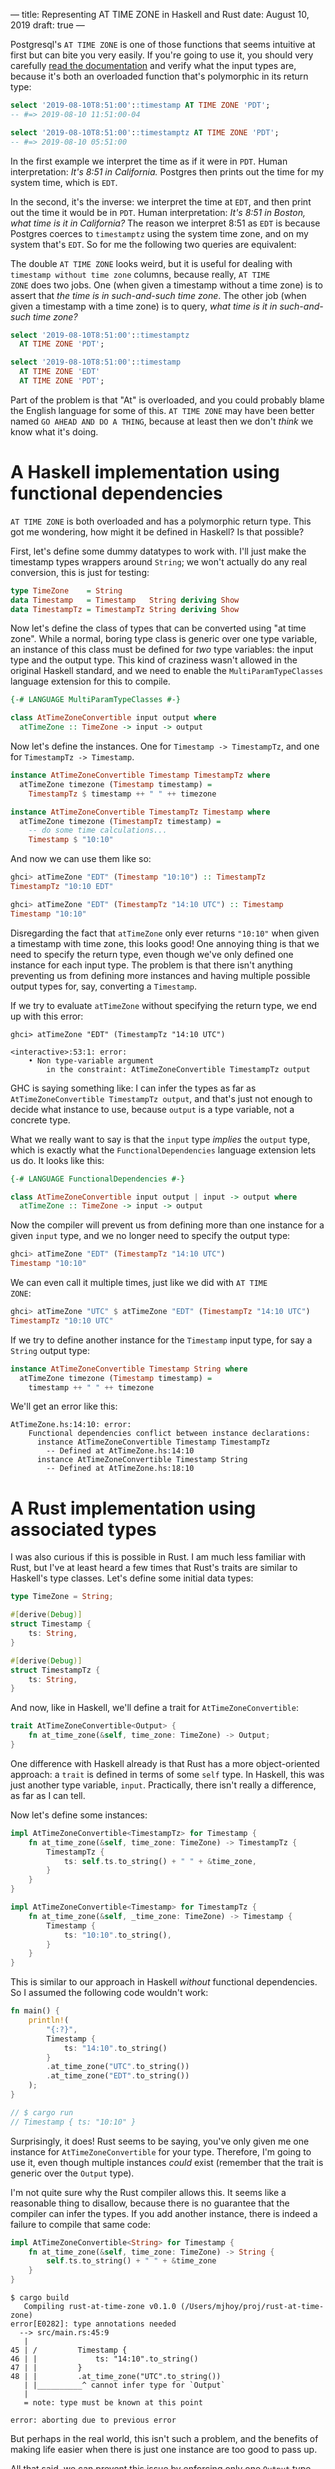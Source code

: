 ---
title: Representing AT TIME ZONE in Haskell and Rust
date: August 10, 2019
draft: true
---

Postgresql's =AT TIME ZONE= is one of those functions that seems
intuitive at first but can bite you very easily. If you're going to
use it, you should very carefully [[https://www.postgresql.org/docs/11/functions-datetime.html][read the documentation]] and verify
what the input types are, because it's both an overloaded function
that's polymorphic in its return type:

#+begin_src sql
select '2019-08-10T8:51:00'::timestamp AT TIME ZONE 'PDT';
-- #=> 2019-08-10 11:51:00-04
#+end_src

#+begin_src sql
select '2019-08-10T8:51:00'::timestamptz AT TIME ZONE 'PDT';
-- #=> 2019-08-10 05:51:00
#+end_src

In the first example we interpret the time as if it were in
=PDT=. Human interpretation: /It's 8:51 in California./ Postgres then
prints out the time for my system time, which is =EDT=.

In the second, it's the inverse: we interpret the time at =EDT=, and
then print out the time it would be in =PDT=. Human interpretation:
/It's 8:51 in Boston, what time is it in California?/ The reason we
interpret 8:51 as =EDT= is because Postgres coerces to =timestamptz=
using the system time zone, and on my system that's =EDT=. So for me
the following two queries are equivalent:

#+begin_aside
The double =AT TIME ZONE= looks weird, but it is useful for dealing
with =timestamp without time zone= columns, because really, =AT TIME
ZONE= does two jobs. One (when given a timestamp without a time zone)
is to assert that /the time is in such-and-such time zone/. The other
job (when given a timestamp with a time zone) is to query, /what time
is it in such-and-such time zone?/
#+end_aside

#+begin_src sql
select '2019-08-10T8:51:00'::timestamptz
  AT TIME ZONE 'PDT';

select '2019-08-10T8:51:00'::timestamp
  AT TIME ZONE 'EDT'
  AT TIME ZONE 'PDT';
#+end_src

Part of the problem is that "At" is overloaded, and you could probably
blame the English language for some of this. =AT TIME ZONE= may have
been better named =GO AHEAD AND DO A THING=, because at least then we
don't /think/ we know what it's doing.

* A Haskell implementation using functional dependencies

=AT TIME ZONE= is both overloaded and has a polymorphic return
type. This got me wondering, how might it be defined in Haskell? Is
that possible?

First, let's define some dummy datatypes to work with. I'll just make
the timestamp types wrappers around =String=; we won't actually do any
real conversion, this is just for testing:

#+begin_src haskell
type TimeZone    = String
data Timestamp   = Timestamp   String deriving Show
data TimestampTz = TimestampTz String deriving Show
#+end_src

Now let's define the class of types that can be converted using "at
time zone". While a normal, boring type class is generic over one type
variable, an instance of this class must be defined for /two/ type
variables: the input type and the output type. This kind of craziness
wasn't allowed in the original Haskell standard, and we need to enable
the =MultiParamTypeClasses= language extension for this to compile.

#+begin_src haskell
{-# LANGUAGE MultiParamTypeClasses #-}

class AtTimeZoneConvertible input output where
  atTimeZone :: TimeZone -> input -> output
#+end_src

Now let's define the instances. One for =Timestamp -> TimestampTz=,
and one for =TimestampTz -> Timestamp=.

#+begin_src haskell
instance AtTimeZoneConvertible Timestamp TimestampTz where
  atTimeZone timezone (Timestamp timestamp) =
    TimestampTz $ timestamp ++ " " ++ timezone

instance AtTimeZoneConvertible TimestampTz Timestamp where
  atTimeZone timezone (TimestampTz timestamp) =
    -- do some time calculations...
    Timestamp $ "10:10"
#+end_src

And now we can use them like so:

#+begin_src haskell
ghci> atTimeZone "EDT" (Timestamp "10:10") :: TimestampTz
TimestampTz "10:10 EDT"

ghci> atTimeZone "EDT" (TimestampTz "14:10 UTC") :: Timestamp
Timestamp "10:10"
#+end_src

Disregarding the fact that =atTimeZone= only ever returns ="10:10"=
when given a timestamp with time zone, this looks good! One annoying
thing is that we need to specify the return type, even though we've
only defined one instance for each input type. The problem is that
there isn't anything preventing us from defining more instances and
having multiple possible output types for, say, converting a
=Timestamp=.

If we try to evaluate =atTimeZone= without specifying the return type,
we end up with this error:

#+begin_src
ghci> atTimeZone "EDT" (TimestampTz "14:10 UTC")

<interactive>:53:1: error:
    • Non type-variable argument
        in the constraint: AtTimeZoneConvertible TimestampTz output
#+end_src

GHC is saying something like: I can infer the types as far as
=AtTimeZoneConvertible TimestampTz output=, and that's just not enough
to decide what instance to use, because =output= is a type variable,
not a concrete type.

What we really want to say is that the =input= type /implies/ the
=output= type, which is exactly what the =FunctionalDependencies=
language extension lets us do. It looks like this:

#+begin_src haskell
{-# LANGUAGE FunctionalDependencies #-}

class AtTimeZoneConvertible input output | input -> output where
  atTimeZone :: TimeZone -> input -> output
#+end_src

Now the compiler will prevent us from defining more than one instance for a
given =input= type, and we no longer need to specify the output type:

#+begin_src haskell
ghci> atTimeZone "EDT" (TimestampTz "14:10 UTC")
Timestamp "10:10"
#+end_src

We can even call it multiple times, just like we did with =AT TIME
ZONE=:

#+begin_src haskell
ghci> atTimeZone "UTC" $ atTimeZone "EDT" (TimestampTz "14:10 UTC")
TimestampTz "10:10 UTC"
#+end_src

If we try to define another instance for the =Timestamp= input type,
for say a =String= output type:

#+begin_src haskell
instance AtTimeZoneConvertible Timestamp String where
  atTimeZone timezone (Timestamp timestamp) =
    timestamp ++ " " ++ timezone
#+end_src

We'll get an error like this:

#+begin_src
AtTimeZone.hs:14:10: error:
    Functional dependencies conflict between instance declarations:
      instance AtTimeZoneConvertible Timestamp TimestampTz
        -- Defined at AtTimeZone.hs:14:10
      instance AtTimeZoneConvertible Timestamp String
        -- Defined at AtTimeZone.hs:18:10
#+end_src

* A Rust implementation using associated types

I was also curious if this is possible in Rust. I am much less
familiar with Rust, but I've at least heard a few times that Rust's
traits are similar to Haskell's type classes. Let's define some
initial data types:

#+begin_src rust
type TimeZone = String;

#[derive(Debug)]
struct Timestamp {
    ts: String,
}

#[derive(Debug)]
struct TimestampTz {
    ts: String,
}
#+end_src

And now, like in Haskell, we'll define a trait for
=AtTimeZoneConvertible=:

#+begin_src rust
trait AtTimeZoneConvertible<Output> {
    fn at_time_zone(&self, time_zone: TimeZone) -> Output;
}
#+end_src

One difference with Haskell already is that Rust has a more
object-oriented approach: a =trait= is defined in terms of some =self=
type. In Haskell, this was just another type variable,
=input=. Practically, there isn't really a difference, as far as I can
tell.

Now let's define some instances:

#+begin_src rust
impl AtTimeZoneConvertible<TimestampTz> for Timestamp {
    fn at_time_zone(&self, time_zone: TimeZone) -> TimestampTz {
        TimestampTz {
            ts: self.ts.to_string() + " " + &time_zone,
        }
    }
}

impl AtTimeZoneConvertible<Timestamp> for TimestampTz {
    fn at_time_zone(&self, _time_zone: TimeZone) -> Timestamp {
        Timestamp {
            ts: "10:10".to_string(),
        }
    }
}
#+end_src

This is similar to our approach in Haskell /without/ functional
dependencies. So I assumed the following code wouldn't work:

#+begin_src rust
fn main() {
    println!(
        "{:?}",
        Timestamp {
            ts: "14:10".to_string()
        }
        .at_time_zone("UTC".to_string())
        .at_time_zone("EDT".to_string())
    );
}

// $ cargo run
// Timestamp { ts: "10:10" }
#+end_src

Surprisingly, it does! Rust seems to be saying, you've only given me
one instance for =AtTimeZoneConvertible= for your type. Therefore, I'm
going to use it, even though multiple instances /could/ exist
(remember that the trait is generic over the =Output= type).

I'm not quite sure why the Rust compiler allows this. It seems like a
reasonable thing to disallow, because there is no guarantee that the
compiler can infer the types. If you add another instance, there is
indeed a failure to compile that same code:

#+begin_src rust
impl AtTimeZoneConvertible<String> for Timestamp {
    fn at_time_zone(&self, time_zone: TimeZone) -> String {
        self.ts.to_string() + " " + &time_zone
    }
}
#+end_src

#+begin_src
$ cargo build
   Compiling rust-at-time-zone v0.1.0 (/Users/mjhoy/proj/rust-at-time-zone)
error[E0282]: type annotations needed
  --> src/main.rs:45:9
   |
45 | /         Timestamp {
46 | |             ts: "14:10".to_string()
47 | |         }
48 | |         .at_time_zone("UTC".to_string())
   | |__________^ cannot infer type for `Output`
   |
   = note: type must be known at this point

error: aborting due to previous error
#+end_src

But perhaps in the real world, this isn't such a problem, and the
benefits of making life easier when there is just one instance are too
good to pass up.

All that said, we can prevent this issue by enforcing only one
=Output= type per instance for a given type using an /associated
type/. It looks like this:

#+begin_src rust
trait AtTimeZoneConvertible {
    type Output;
    fn at_time_zone(&self, time_zone: TimeZone) -> Self::Output;
}
#+end_src

This is a lot like the =input -> output= functional dependency for
Haskell. The =AtTimeZoneConvertible= trait is no longer generic over
the =Output= type; instead, one =Output= type must be chosen for a
given instance. Our instances now look like this:

#+begin_src rust
impl AtTimeZoneConvertible for Timestamp {
    type Output = TimestampTz;
    fn at_time_zone(&self, time_zone: TimeZone) -> TimestampTz { ... }
}

impl AtTimeZoneConvertible for TimestampTz {
    type Output = Timestamp;
    fn at_time_zone(&self, _time_zone: TimeZone) -> Timestamp { ... }
}
#+end_src

If we try to define another instance for =Timestamp=, we now get an
error:

#+begin_src rust
impl AtTimeZoneConvertible for Timestamp {
    type Output = String;
    fn at_time_zone(&self, time_zone: TimeZone) -> String {
        self.ts.to_string() + " " + &time_zone
    }
}
#+end_src

#+begin_src
$ cargo build
   Compiling rust-at-time-zone v0.1.0 (/Users/mjhoy/proj/rust-at-time-zone)
error[E0119]: conflicting implementations of trait `AtTimeZoneConvertible` for type `Timestamp`:
  --> src/main.rs:30:1
   |
21 | impl AtTimeZoneConvertible for Timestamp {
   | ---------------------------------------- first implementation here
...
30 | impl AtTimeZoneConvertible for Timestamp {
   | ^^^^^^^^^^^^^^^^^^^^^^^^^^^^^^^^^^^^^^^^ conflicting implementation for `Timestamp`

error: aborting due to previous error
#+end_src
